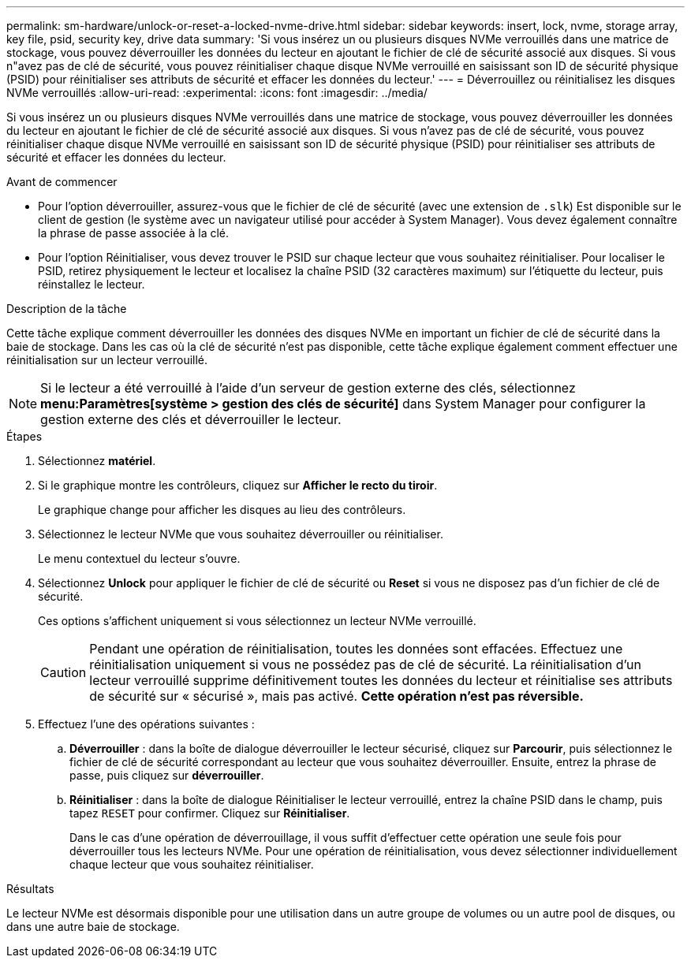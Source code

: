 ---
permalink: sm-hardware/unlock-or-reset-a-locked-nvme-drive.html 
sidebar: sidebar 
keywords: insert, lock, nvme, storage array, key file, psid, security key, drive data 
summary: 'Si vous insérez un ou plusieurs disques NVMe verrouillés dans une matrice de stockage, vous pouvez déverrouiller les données du lecteur en ajoutant le fichier de clé de sécurité associé aux disques. Si vous n"avez pas de clé de sécurité, vous pouvez réinitialiser chaque disque NVMe verrouillé en saisissant son ID de sécurité physique (PSID) pour réinitialiser ses attributs de sécurité et effacer les données du lecteur.' 
---
= Déverrouillez ou réinitialisez les disques NVMe verrouillés
:allow-uri-read: 
:experimental: 
:icons: font
:imagesdir: ../media/


[role="lead"]
Si vous insérez un ou plusieurs disques NVMe verrouillés dans une matrice de stockage, vous pouvez déverrouiller les données du lecteur en ajoutant le fichier de clé de sécurité associé aux disques. Si vous n'avez pas de clé de sécurité, vous pouvez réinitialiser chaque disque NVMe verrouillé en saisissant son ID de sécurité physique (PSID) pour réinitialiser ses attributs de sécurité et effacer les données du lecteur.

.Avant de commencer
* Pour l'option déverrouiller, assurez-vous que le fichier de clé de sécurité (avec une extension de `.slk`) Est disponible sur le client de gestion (le système avec un navigateur utilisé pour accéder à System Manager). Vous devez également connaître la phrase de passe associée à la clé.
* Pour l'option Réinitialiser, vous devez trouver le PSID sur chaque lecteur que vous souhaitez réinitialiser. Pour localiser le PSID, retirez physiquement le lecteur et localisez la chaîne PSID (32 caractères maximum) sur l'étiquette du lecteur, puis réinstallez le lecteur.


.Description de la tâche
Cette tâche explique comment déverrouiller les données des disques NVMe en important un fichier de clé de sécurité dans la baie de stockage. Dans les cas où la clé de sécurité n'est pas disponible, cette tâche explique également comment effectuer une réinitialisation sur un lecteur verrouillé.

[NOTE]
====
Si le lecteur a été verrouillé à l'aide d'un serveur de gestion externe des clés, sélectionnez *menu:Paramètres[système > gestion des clés de sécurité]* dans System Manager pour configurer la gestion externe des clés et déverrouiller le lecteur.

====
.Étapes
. Sélectionnez *matériel*.
. Si le graphique montre les contrôleurs, cliquez sur *Afficher le recto du tiroir*.
+
Le graphique change pour afficher les disques au lieu des contrôleurs.

. Sélectionnez le lecteur NVMe que vous souhaitez déverrouiller ou réinitialiser.
+
Le menu contextuel du lecteur s'ouvre.

. Sélectionnez *Unlock* pour appliquer le fichier de clé de sécurité ou *Reset* si vous ne disposez pas d'un fichier de clé de sécurité.
+
Ces options s'affichent uniquement si vous sélectionnez un lecteur NVMe verrouillé.

+
[CAUTION]
====
Pendant une opération de réinitialisation, toutes les données sont effacées. Effectuez une réinitialisation uniquement si vous ne possédez pas de clé de sécurité. La réinitialisation d'un lecteur verrouillé supprime définitivement toutes les données du lecteur et réinitialise ses attributs de sécurité sur « sécurisé », mais pas activé. *Cette opération n'est pas réversible.*

====
. Effectuez l'une des opérations suivantes :
+
.. *Déverrouiller* : dans la boîte de dialogue déverrouiller le lecteur sécurisé, cliquez sur *Parcourir*, puis sélectionnez le fichier de clé de sécurité correspondant au lecteur que vous souhaitez déverrouiller. Ensuite, entrez la phrase de passe, puis cliquez sur *déverrouiller*.
.. *Réinitialiser* : dans la boîte de dialogue Réinitialiser le lecteur verrouillé, entrez la chaîne PSID dans le champ, puis tapez `RESET` pour confirmer. Cliquez sur *Réinitialiser*.
+
Dans le cas d'une opération de déverrouillage, il vous suffit d'effectuer cette opération une seule fois pour déverrouiller tous les lecteurs NVMe. Pour une opération de réinitialisation, vous devez sélectionner individuellement chaque lecteur que vous souhaitez réinitialiser.





.Résultats
Le lecteur NVMe est désormais disponible pour une utilisation dans un autre groupe de volumes ou un autre pool de disques, ou dans une autre baie de stockage.
